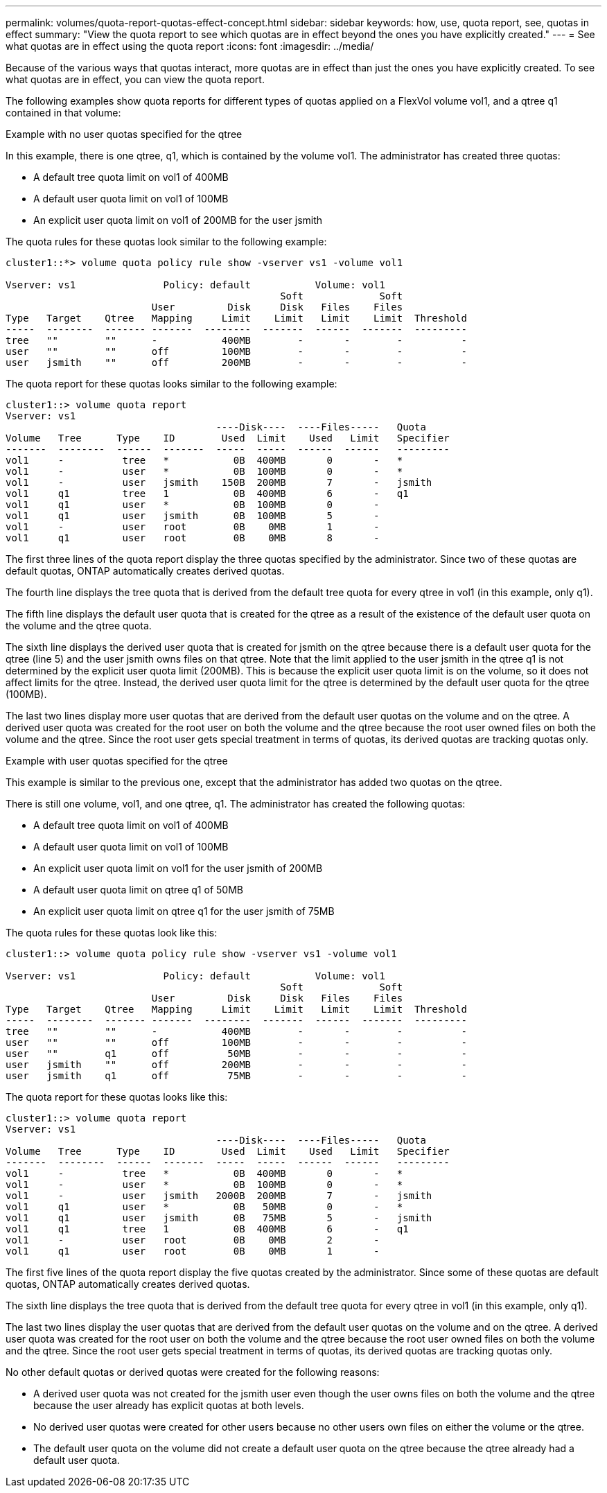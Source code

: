 ---
permalink: volumes/quota-report-quotas-effect-concept.html
sidebar: sidebar
keywords: how, use, quota report, see, quotas in effect
summary: "View the quota report to see which quotas are in effect beyond the ones you have explicitly created."
---
= See what quotas are in effect using the quota report
:icons: font
:imagesdir: ../media/

[.lead]
Because of the various ways that quotas interact, more quotas are in effect than just the ones you have explicitly created. To see what quotas are in effect, you can view the quota report.

The following examples show quota reports for different types of quotas applied on a FlexVol volume vol1, and a qtree q1 contained in that volume:

.Example with no user quotas specified for the qtree

In this example, there is one qtree, q1, which is contained by the volume vol1. The administrator has created three quotas:

* A default tree quota limit on vol1 of 400MB
* A default user quota limit on vol1 of 100MB
* An explicit user quota limit on vol1 of 200MB for the user jsmith

The quota rules for these quotas look similar to the following example:

----
cluster1::*> volume quota policy rule show -vserver vs1 -volume vol1

Vserver: vs1               Policy: default           Volume: vol1
                                               Soft             Soft
                         User         Disk     Disk   Files    Files
Type   Target    Qtree   Mapping     Limit    Limit   Limit    Limit  Threshold
-----  --------  ------- -------  --------  -------  ------  -------  ---------
tree   ""        ""      -           400MB        -       -        -          -
user   ""        ""      off         100MB        -       -        -          -
user   jsmith    ""      off         200MB        -       -        -          -
----

The quota report for these quotas looks similar to the following example:

----
cluster1::> volume quota report
Vserver: vs1
                                    ----Disk----  ----Files-----   Quota
Volume   Tree      Type    ID        Used  Limit    Used   Limit   Specifier
-------  --------  ------  -------  -----  -----  ------  ------   ---------
vol1     -          tree   *           0B  400MB       0       -   *
vol1     -          user   *           0B  100MB       0       -   *
vol1     -          user   jsmith    150B  200MB       7       -   jsmith                                     
vol1     q1         tree   1           0B  400MB       6       -   q1
vol1     q1         user   *           0B  100MB       0       -
vol1     q1         user   jsmith      0B  100MB       5       -
vol1     -          user   root        0B    0MB       1       -
vol1     q1         user   root        0B    0MB       8       -
----

The first three lines of the quota report display the three quotas specified by the administrator. Since two of these quotas are default quotas, ONTAP automatically creates derived quotas.

The fourth line displays the tree quota that is derived from the default tree quota for every qtree in vol1 (in this example, only q1).

The fifth line displays the default user quota that is created for the qtree as a result of the existence of the default user quota on the volume and the qtree quota.

The sixth line displays the derived user quota that is created for jsmith on the qtree because there is a default user quota for the qtree (line 5) and the user jsmith owns files on that qtree. Note that the limit applied to the user jsmith in the qtree q1 is not determined by the explicit user quota limit (200MB). This is because the explicit user quota limit is on the volume, so it does not affect limits for the qtree. Instead, the derived user quota limit for the qtree is determined by the default user quota for the qtree (100MB).

The last two lines display more user quotas that are derived from the default user quotas on the volume and on the qtree. A derived user quota was created for the root user on both the volume and the qtree because the root user owned files on both the volume and the qtree. Since the root user gets special treatment in terms of quotas, its derived quotas are tracking quotas only.

.Example with user quotas specified for the qtree

This example is similar to the previous one, except that the administrator has added two quotas on the qtree.

There is still one volume, vol1, and one qtree, q1. The administrator has created the following quotas:

* A default tree quota limit on vol1 of 400MB
* A default user quota limit on vol1 of 100MB
* An explicit user quota limit on vol1 for the user jsmith of 200MB
* A default user quota limit on qtree q1 of 50MB
* An explicit user quota limit on qtree q1 for the user jsmith of 75MB

The quota rules for these quotas look like this:

----
cluster1::> volume quota policy rule show -vserver vs1 -volume vol1

Vserver: vs1               Policy: default           Volume: vol1
                                               Soft             Soft
                         User         Disk     Disk   Files    Files
Type   Target    Qtree   Mapping     Limit    Limit   Limit    Limit  Threshold
-----  --------  ------- -------  --------  -------  ------  -------  ---------
tree   ""        ""      -           400MB        -       -        -          -
user   ""        ""      off         100MB        -       -        -          -
user   ""        q1      off          50MB        -       -        -          -
user   jsmith    ""      off         200MB        -       -        -          -
user   jsmith    q1      off          75MB        -       -        -          -
----

The quota report for these quotas looks like this:

----

cluster1::> volume quota report
Vserver: vs1
                                    ----Disk----  ----Files-----   Quota
Volume   Tree      Type    ID        Used  Limit    Used   Limit   Specifier
-------  --------  ------  -------  -----  -----  ------  ------   ---------
vol1     -          tree   *           0B  400MB       0       -   *
vol1     -          user   *           0B  100MB       0       -   *
vol1     -          user   jsmith   2000B  200MB       7       -   jsmith
vol1     q1         user   *           0B   50MB       0       -   *
vol1     q1         user   jsmith      0B   75MB       5       -   jsmith
vol1     q1         tree   1           0B  400MB       6       -   q1
vol1     -          user   root        0B    0MB       2       -
vol1     q1         user   root        0B    0MB       1       -
----

The first five lines of the quota report display the five quotas created by the administrator. Since some of these quotas are default quotas, ONTAP automatically creates derived quotas.

The sixth line displays the tree quota that is derived from the default tree quota for every qtree in vol1 (in this example, only q1).

The last two lines display the user quotas that are derived from the default user quotas on the volume and on the qtree. A derived user quota was created for the root user on both the volume and the qtree because the root user owned files on both the volume and the qtree. Since the root user gets special treatment in terms of quotas, its derived quotas are tracking quotas only.

No other default quotas or derived quotas were created for the following reasons:

* A derived user quota was not created for the jsmith user even though the user owns files on both the volume and the qtree because the user already has explicit quotas at both levels.
* No derived user quotas were created for other users because no other users own files on either the volume or the qtree.
* The default user quota on the volume did not create a default user quota on the qtree because the qtree already had a default user quota.
